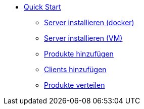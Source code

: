 * xref:first-steps.adoc[Quick Start]
    ** xref:server/server-installation-docker.adoc[Server installieren (docker)]
    ** xref:server/server-installation-vm.adoc[Server installieren (VM)]
    ** xref:products/products.adoc[Produkte hinzufügen]
    ** xref:clients/client-installation.adoc[Clients hinzufügen]
    ** xref:rollout/rollout.adoc[Produkte verteilen]
    
